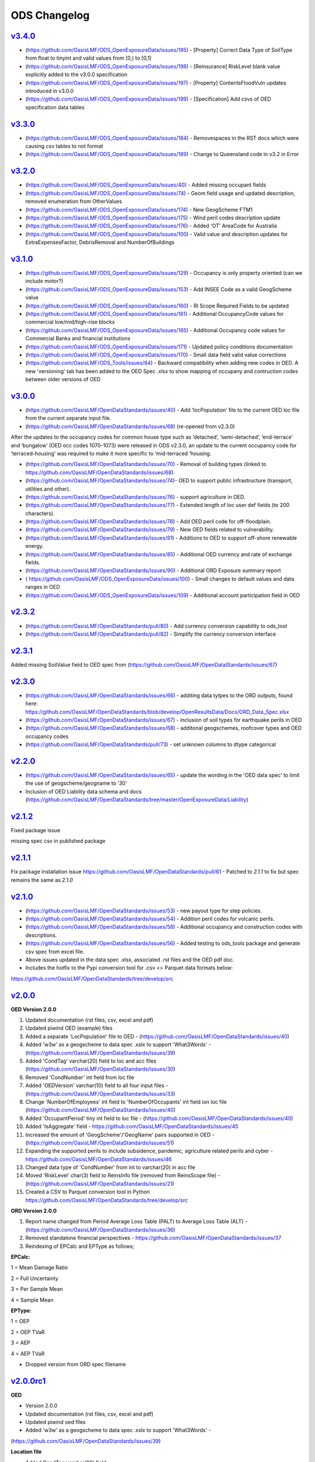 ODS Changelog
==================

`v3.4.0`_
-----------
* (https://github.com/OasisLMF/ODS_OpenExposureData/issues/195) - [Property] Correct Data Type of SoilType from float to tinyint and valid values from [0,) to [0,1]
* (https://github.com/OasisLMF/ODS_OpenExposureData/issues/198) - [Reinsurance] RiskLevel blank value explicitly added to the v3.0.0 specification
* (https://github.com/OasisLMF/ODS_OpenExposureData/issues/197) - [Property] ContentsFloodVuln updates introduced in v3.0.0
* (https://github.com/OasisLMF/ODS_OpenExposureData/issues/199) - [Specification] Add csvs of OED specification data tables

`v3.3.0`_
-----------
* (https://github.com/OasisLMF/ODS_OpenExposureData/issues/184) - Removespaces in the RST docs which were causing csv tables to not format
* (https://github.com/OasisLMF/ODS_OpenExposureData/issues/189) - Change to Queensland code in v3.2 in Error

`v3.2.0`_
-----------
* (https://github.com/OasisLMF/ODS_OpenExposureData/issues/40) - Added missing occupant fields
* (https://github.com/OasisLMF/ODS_OpenExposureData/issues/74) - Geom field usage and updated description, removed enumeration from OtherValues
* (https://github.com/OasisLMF/ODS_OpenExposureData/issues/174) - New GeogScheme FTM1
* (https://github.com/OasisLMF/ODS_OpenExposureData/issues/175) - Wind peril codes description update
* (https://github.com/OasisLMF/ODS_OpenExposureData/issues/176) - Added 'OT' AreaCode for Australia
* (https://github.com/OasisLMF/ODS_OpenExposureData/issues/100) - Valid value and description updates for ExtraExpensesFactor, DebrisRemoval and NumberOfBuildings



`v3.1.0`_
---------
* (https://github.com/OasisLMF/ODS_OpenExposureData/issues/129) - Occupancy is only property oriented (can we include motor?)
* (https://github.com/OasisLMF/ODS_OpenExposureData/issues/153) - Add INSEE Code as a valid GeogScheme value
* (https://github.com/OasisLMF/ODS_OpenExposureData/issues/160) - RI Scope Required Fields to be updated
* (https://github.com/OasisLMF/ODS_OpenExposureData/issues/161) - Additional OccupancyCode values for commercial low/mid/high-rise blocks
* (https://github.com/OasisLMF/ODS_OpenExposureData/issues/165) - Additional Occupancy code values for Commercial Banks and financial institutions
* (https://github.com/OasisLMF/ODS_OpenExposureData/issues/171) - Updated policy conditions documentation 
* (https://github.com/OasisLMF/ODS_OpenExposureData/issues/170) - Small data field valid value corrections 
* (https://github.com/OasisLMF/ODS_Tools/issues/64) - Backward compatibility when adding new codes in OED. A new 'versioning' tab has been added to the OED Spec .xlsx to show mapping of occupany and contruction codes between older versions of OED

`v3.0.0`_
---------

* (https://github.com/OasisLMF/OpenDataStandards/issues/40) - Add ‘locPopulation’ file to the current OED loc file from the current separate input file.

* (https://github.com/OasisLMF/OpenDataStandards/issues/68) (re-opened from v2.3.0) 

After the updates to the occupancy codes for common house type such as ‘detached’, ‘semi-detached’, ‘end-terrace’ and ‘bungalow’ (OED occ codes 1070-1073) were released in ODS v2.3.0, an update to the current occupancy code for ‘terraced-housing’ was required to make it more specific to ‘mid-terraced ‘housing. 

* (https://github.com/OasisLMF/OpenDataStandards/issues/70) - Removal of building types (linked to https://github.com/OasisLMF/OpenDataStandards/issues/68). 


* (https://github.com/OasisLMF/OpenDataStandards/issues/74)- OED to support public infrastructure (transport, utilities and other).

* (https://github.com/OasisLMF/OpenDataStandards/issues/76) - support agriculture in OED.

* (https://github.com/OasisLMF/OpenDataStandards/issues/77) - Extended length of loc user def fields (to 200 characters).

* (https://github.com/OasisLMF/OpenDataStandards/issues/78) - Add OED peril code for off-floodplain. 

* (https://github.com/OasisLMF/OpenDataStandards/issues/79) - New OED fields related to vulnerability.

* (https://github.com/OasisLMF/OpenDataStandards/issues/81) - Additions to OED to support off-shore renewable energy.

* (https://github.com/OasisLMF/OpenDataStandards/issues/85) - Additional OED currency and rate of exchange fields.

* (https://github.com/OasisLMF/OpenDataStandards/issues/90) - Additional ORD Exposure summary report

* ( https://github.com/OasisLMF/ODS_OpenExposureData/issues/100) - Small changes to default values and data ranges in OED

* (https://github.com/OasisLMF/ODS_OpenExposureData/issues/109) - Additional account participation field in OED




`v2.3.2`_
---------
* (https://github.com/OasisLMF/OpenDataStandards/pull/80) - Add currency conversion capability to ods_tool
* (https://github.com/OasisLMF/OpenDataStandards/pull/82) - Simplify the currency conversion interface

`v2.3.1`_
---------
Added missing SoilValue field to OED spec from (https://github.com/OasisLMF/OpenDataStandards/issues/67)

`v2.3.0`_
---------
* (https://github.com/OasisLMF/OpenDataStandards/issues/66) - additing data tytpes to the ORD outputs, found here: https://github.com/OasisLMF/OpenDataStandards/blob/develop/OpenResultsData/Docs/ORD_Data_Spec.xlsx
* (https://github.com/OasisLMF/OpenDataStandards/issues/67) - inclusion of soil types for earthquake perils in OED
* (https://github.com/OasisLMF/OpenDataStandards/issues/68) - additonal geogschemes, roofcover types and OED occupancy codes
* (https://github.com/OasisLMF/OpenDataStandards/pull/73) - set unknown columns to dtype categorical



`v2.2.0`_
---------
* (https://github.com/OasisLMF/OpenDataStandards/issues/65) - update the wording in the 'OED data spec' to limit the use of geogscheme/geogname to '30'
* Inclusion of OED Liability data schema and docs (https://github.com/OasisLMF/OpenDataStandards/tree/master/OpenExposureData/Liability)


`v2.1.2`_
---------
Fixed package issue 

missing spec csv in published package

`v2.1.1`_
---------
Fix package installation issue https://github.com/OasisLMF/OpenDataStandards/pull/61 - Patched to `2.1.1` to fix but spec remains the same as `2.1.0`

`v2.1.0`_
---------

* (https://github.com/OasisLMF/OpenDataStandards/issues/53) - new payout type for step policies.
* (https://github.com/OasisLMF/OpenDataStandards/issues/54) - Addition peril codes for volcanic perils.
* (https://github.com/OasisLMF/OpenDataStandards/issues/58) - Additional occupancy and construction codes with descriptions.
* (https://github.com/OasisLMF/OpenDataStandards/issues/56) - Added testing to ods_tools package and generate csv spec from excel file.
* Above issues updated in the data spec .xlsx, associated .rst files and the OED pdf doc.

* Includes the hotfix to the Pypi conversion tool for .csv <> Parquet data formats below:
https://github.com/OasisLMF/OpenDataStandards/tree/develop/src



`v2.0.0`_
---------

**OED Version 2.0.0**

1. Updated documentation (rst files, csv, excel and pdf)

2. Updated piwind OED (example) files

3. Added a separate 'LocPopulation' file to OED - (https://github.com/OasisLMF/OpenDataStandards/issues/40)

4. Added 'w3w' as a geogscheme to data spec .xslx to support 'What3Words' - (https://github.com/OasisLMF/OpenDataStandards/issues/39)

5. Added 'CondTag' varchar(20) field to loc and acc files (https://github.com/OasisLMF/OpenDataStandards/issues/30)

6. Removed 'CondNumber' int field from loc file

7. Added 'OEDVersion' varchar(10) field to all four input files - (https://github.com/OasisLMF/OpenDataStandards/issues/33)

8. Change 'NumberOfEmployees' int field to 'NumberOfOccupants' int field ion loc file  (https://github.com/OasisLMF/OpenDataStandards/issues/40)

9. Added 'OccupantPeriod' tiny int field to loc file - (https://github.com/OasisLMF/OpenDataStandards/issues/40)

10. Added 'IsAggregate' field - https://github.com/OasisLMF/OpenDataStandards/issues/45

11. Increased the amount of 'GeogScheme'/'GeogName' pairs supported in OED - (https://github.com/OasisLMF/OpenDataStandards/issues/51)

12. Expanding the supported perils to include subsidence, pandemic, agriculture related perils and cyber - https://github.com/OasisLMF/OpenDataStandards/issues/46

13. Changed data type of 'CondNumber' from int to varchar(20) in acc file

14. Moved 'RiskLevel' char(3) field to ReinsInfo file (removed from ReinsScope file) - (https://github.com/OasisLMF/OpenDataStandards/issues/21)

15. Created a CSV to Parquet conversion tool in Python https://github.com/OasisLMF/OpenDataStandards/tree/develop/src 

**ORD Version 2.0.0**

1. Report name changed from Period Average Loss Table (PALT) to Average Loss Table (ALT) - (https://github.com/OasisLMF/OpenDataStandards/issues/36)

2. Removed standalone financial perspectives - https://github.com/OasisLMF/OpenDataStandards/issues/37

3. Reindexing of EPCalc and EPType as follows;

**EPCalc:**

1 = Mean Damage Ratio

2 = Full Uncertainty

3 = Per Sample Mean

4 = Sample Mean

**EPType:**

1 = OEP

2 = OEP TVaR

3 = AEP

4 = AEP TVaR

* Dropped version from ORD spec filename




`v2.0.0rc1`_
---------

**OED**

* Version 2.0.0

* Updated documentation (rst files, csv, excel and pdf)

* Updated piwind oed files

* Added 'w3w' as a geogscheme to data spec .xslx to support 'What3Words' - 
(https://github.com/OasisLMF/OpenDataStandards/issues/39)

**Location file**

* Added CondTag varchar(20) field

* Removed CondNumber int field

* Added OEDVersion varchar(10) field - (https://github.com/OasisLMF/OpenDataStandards/issues/33)

**Account file**

* Added CondTag varchar(20) field - (https://github.com/OasisLMF/OpenDataStandards/issues/30)

* Changed data type of CondNumber from int to varchar(20)

* Added OEDVersion varchar(10) field

**ReinsInfo file**

* Added RiskLevel char(3) field (from ReinsScope file) - (https://github.com/OasisLMF/OpenDataStandards/issues/21)

* Added OEDVersion varchar(10) field

**ReinsScope file**

* Removed RiskLevel char(3) field (moved to ReinsInfo file)

* Added OEDVersion varchar(10) field

**ORD**

* Version 2.0.0

* Report name changed from Period Average Loss Table (PALT) to Average Loss Table (ALT) - (https://github.com/OasisLMF/OpenDataStandards/issues/36)

* Reindexing of EPCalc and EPType as follows;

**EPCalc:**

1 = Mean Damage Ratio

2 = Full Uncertainty

3 = Per Sample Mean

4 = Sample Mean

**EPType:**

1 = OEP

2 = OEP TVaR

3 = AEP

4 = AEP TVaR

* Dropped version from ORD spec filename



`v1.1.5`_
---------
* (https://github.com/OasisLMF/OpenDataStandards/issues/23) - Added IFM occupancy codes for specific oil, gas, electric and nuclear risks
* (https://github.com/OasisLMF/OpenDataStandards/issues/27) - Added a occupamcy code for commercial railway buildings
* Updated OpenExposureData_Spec to include new IFM occ codes
* Updated Occupancy Values.csv in schema folder with new IFM occ codes


`v1.1.4`_
---------
* (https://github.com/OasisLMF/OpenDataStandards/issues/22) - Updated ranges for FirstFloorHeight and FirstFloorHeightUnit fields
* Made updates to the ODS ReadMe - added Munich Re and QOMPLX logos and mission statement
* Added the 'ODS_2021_Planning_&_Strategy_v1.pdf Doc
* Updated the ORD data spec for v1.1.3 and associated .csv files from latest one supplied by NASDAQ following the Lloyd's Lab project
* Added the ORD_Questions_&_Feedback.rst doc
* Added ODS diagram to the ReadMe file.


`v1.1.3`_
---------
* (https://github.com/OasisLMF/OpenDataStandards/issues/2) - Updated area code for Canada from 2 digit codes to two letter codes
* (https://github.com/OasisLMF/OpenDataStandards/issues/4) - Added a field in the loc file for 'StaticMotorVehicle' 
* (https://github.com/OasisLMF/OpenDataStandards/issues/18) - Made multiple updates to data ranges in the OED data spec spreadsheet ('OED Input Field' tab)
* (https://github.com/OasisLMF/OpenDataStandards/issues/19) - Update to 'ContentsFloodVuln' to include option 5 for no susceptibility
* (https://github.com/OasisLMF/OpenDataStandards/issues/20) - Added 'CondClass' to the loc file in the OED data spec 

.. _`1.1.4`:  https://github.com/OasisLMF/OpenDataStandards/compare/1.1.3...1.1.4
.. _`1.1.3`:  https://github.com/OasisLMF/OpenDataStandards/compare/1.1.2...1.1.3

